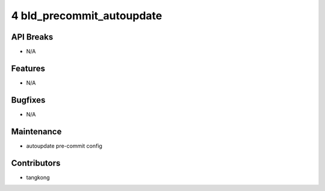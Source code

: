4 bld_precommit_autoupdate
##########################

API Breaks
----------
- N/A

Features
--------
- N/A

Bugfixes
--------
- N/A

Maintenance
-----------
- autoupdate pre-commit config

Contributors
------------
- tangkong
